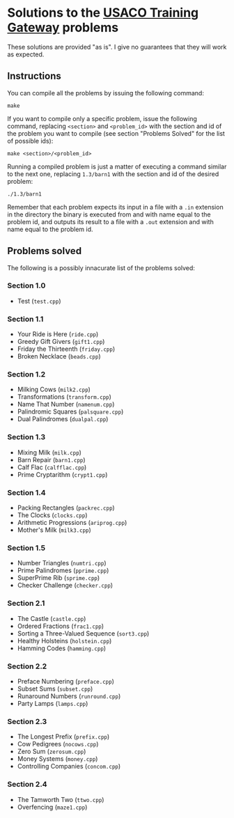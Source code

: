 * Solutions to the [[http://ace.delos.com/usacogate][USACO Training Gateway]] problems

These solutions are provided "as is". I give no guarantees that they will work as expected.

** Instructions

You can compile all the problems by issuing the following command:

#+BEGIN_SRC
make
#+END_SRC

If you want to compile only a specific problem, issue the following command, replacing ~<section>~ and ~<problem_id>~ with the section and id of the problem you want to compile (see section "Problems Solved" for the list of possible ids):

#+BEGIN_SRC
make <section>/<problem_id>
#+END_SRC

Running a compiled problem is just a matter of executing a command similar to the next one, replacing ~1.3/barn1~ with the section and id of the desired problem:

#+BEGIN_SRC
./1.3/barn1
#+END_SRC

Remember that each problem expects its input in a file with a ~.in~ extension in the directory the binary is executed from and with name equal to the problem id, and outputs its result to a file with a ~.out~ extension and with name equal to the problem id.

** Problems solved

The following is a possibly innacurate list of the problems solved:

*** Section 1.0
- Test (~test.cpp~)

*** Section 1.1
- Your Ride is Here (~ride.cpp~)
- Greedy Gift Givers (~gift1.cpp~)
- Friday the Thirteenth (~friday.cpp~)
- Broken Necklace (~beads.cpp~)

*** Section 1.2
- Milking Cows (~milk2.cpp~)
- Transformations (~transform.cpp~)
- Name That Number (~namenum.cpp~)
- Palindromic Squares (~palsquare.cpp~)
- Dual Palindromes (~dualpal.cpp~)

*** Section 1.3
- Mixing Milk (~milk.cpp~)
- Barn Repair (~barn1.cpp~)
- Calf Flac (~calfflac.cpp~)
- Prime Cryptarithm (~crypt1.cpp~)

*** Section 1.4
- Packing Rectangles (~packrec.cpp~)
- The Clocks (~clocks.cpp~)
- Arithmetic Progressions (~ariprog.cpp~)
- Mother's Milk (~milk3.cpp~)

*** Section 1.5
- Number Triangles (~numtri.cpp~)
- Prime Palindromes (~pprime.cpp~)
- SuperPrime Rib (~sprime.cpp~)
- Checker Challenge (~checker.cpp~)

*** Section 2.1
- The Castle (~castle.cpp~)
- Ordered Fractions (~frac1.cpp~)
- Sorting a Three-Valued Sequence (~sort3.cpp~)
- Healthy Holsteins (~holstein.cpp~)
- Hamming Codes (~hamming.cpp~)

*** Section 2.2
- Preface Numbering (~preface.cpp~)
- Subset Sums (~subset.cpp~)
- Runaround Numbers (~runround.cpp~)
- Party Lamps (~lamps.cpp~)

*** Section 2.3
- The Longest Prefix (~prefix.cpp~)
- Cow Pedigrees (~nocows.cpp~)
- Zero Sum (~zerosum.cpp~)
- Money Systems (~money.cpp~)
- Controlling Companies (~concom.cpp~)

*** Section 2.4
- The Tamworth Two (~ttwo.cpp~)
- Overfencing (~maze1.cpp~)
